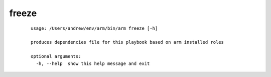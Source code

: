 freeze
======================================

  ::

    usage: /Users/andrew/env/arm/bin/arm freeze [-h]
    
    produces dependencies file for this playbook based on arm installed roles
    
    optional arguments:
      -h, --help  show this help message and exit
      
